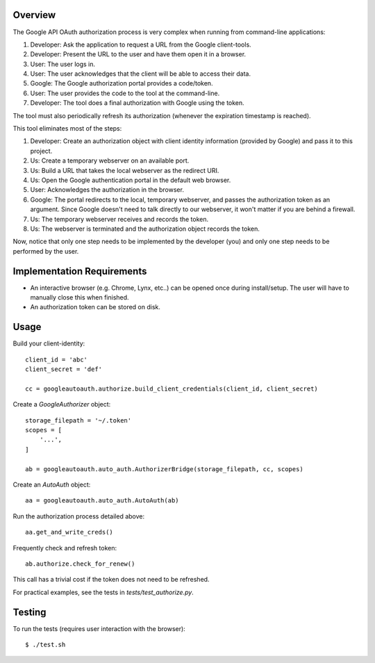 Overview
========

The Google API OAuth authorization process is very complex when running from command-line applications:

1. Developer: Ask the application to request a URL from the Google client-tools.
2. Developer: Present the URL to the user and have them open it in a browser.
3. User: The user logs in.
4. User: The user acknowledges that the client will be able to access their data.
5. Google: The Google authorization portal provides a code/token.
6. User: The user provides the code to the tool at the command-line.
7. Developer: The tool does a final authorization with Google using the token.

The tool must also periodically refresh its authorization (whenever the expiration timestamp is reached).

This tool eliminates most of the steps:

1. Developer: Create an authorization object with client identity information (provided by Google) and pass it to this project.
2. Us: Create a temporary webserver on an available port.
3. Us: Build a URL that takes the local webserver as the redirect URI.
4. Us: Open the Google authentication portal in the default web browser.
5. User: Acknowledges the authorization in the browser.
6. Google: The portal redirects to the local, temporary webserver, and passes the authorization token as an argument. Since Google doesn't need to talk directly to our webserver, it won't matter if you are behind a firewall.
7. Us: The temporary webserver receives and records the token.
8. Us: The webserver is terminated and the authorization object records the token.

Now, notice that only one step needs to be implemented by the developer (you) and only one step needs to be performed by the user.


Implementation Requirements
===========================

- An interactive browser (e.g. Chrome, Lynx, etc..) can be opened once during install/setup. The user will have to manually close this when finished.
- An authorization token can be stored on disk.


Usage
=====

Build your client-identity::

    client_id = 'abc'
    client_secret = 'def'

    cc = googleautoauth.authorize.build_client_credentials(client_id, client_secret)

Create a `GoogleAuthorizer` object::

    storage_filepath = '~/.token'
    scopes = [
        '...',
    ]

    ab = googleautoauth.auto_auth.AuthorizerBridge(storage_filepath, cc, scopes)

Create an `AutoAuth` object::

    aa = googleautoauth.auto_auth.AutoAuth(ab)

Run the authorization process detailed above::

    aa.get_and_write_creds()

Frequently check and refresh token::

    ab.authorize.check_for_renew()

This call has a trivial cost if the token does not need to be refreshed.

For practical examples, see the tests in `tests/test_authorize.py`.


Testing
=======

To run the tests (requires user interaction with the browser)::

    $ ./test.sh
